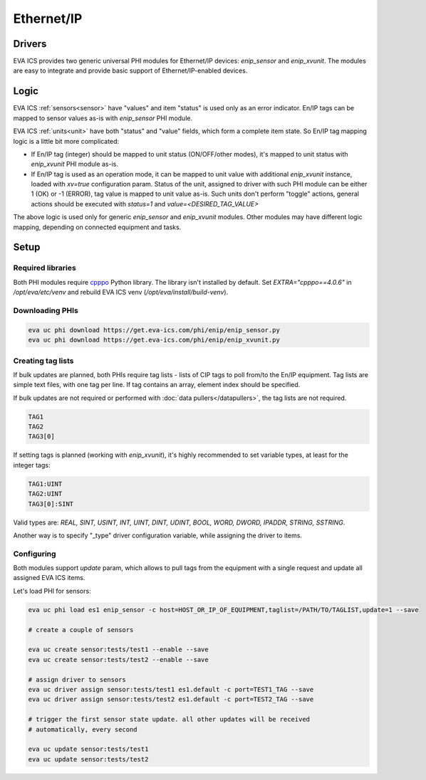 Ethernet/IP
***********

Drivers
=======

EVA ICS provides two generic universal PHI modules for Ethernet/IP devices:
*enip_sensor* and *enip_xvunit*. The modules are easy to integrate and provide
basic support of Ethernet/IP-enabled devices.

Logic
=====

EVA ICS :ref:`sensors<sensor>` have "values" and item "status" is used only as
an error indicator. En/IP tags can be mapped to sensor values as-is with
*enip_sensor* PHI module.

EVA ICS :ref:`units<unit>` have both "status" and "value" fields, which form a
complete item state. So En/IP tag mapping logic is a little bit more
complicated:

* If En/IP tag (integer) should be mapped to unit status (ON/OFF/other modes),
  it's mapped to unit status with *enip_xvunit* PHI module as-is.

* If En/IP tag is used as an operation mode, it can be mapped to unit value
  with additional *enip_xvunit* instance, loaded with *xv=true* configuration
  param. Status of the unit, assigned to driver with such PHI module can be
  either 1 (OK) or -1 (ERROR), tag value is mapped to unit value as-is. Such
  units don't perform "toggle" actions, general actions should be executed with
  *status=1* and *value=<DESIRED_TAG_VALUE>*

The above logic is used only for generic *enip_sensor* and *enip_xvunit*
modules. Other modules may have different logic mapping, depending on connected
equipment and tasks.

Setup
=====

Required libraries
------------------

Both PHI modules require `cpppo <https://github.com/pjkundert/cpppo/>`_ Python
library. The library isn't installed by default. Set *EXTRA="cpppo==4.0.6"* in
*/opt/eva/etc/venv* and rebuild EVA ICS venv (*/opt/eva/install/build-venv*).

Downloading PHIs
----------------

.. code:: bash

    eva uc phi download https://get.eva-ics.com/phi/enip/enip_sensor.py
    eva uc phi download https://get.eva-ics.com/phi/enip/enip_xvunit.py


Creating tag lists
------------------

If bulk updates are planned, both PHIs require tag lists - lists of CIP tags to
poll from/to the En/IP equipment. Tag lists are simple text files, with one tag
per line. If tag contains an array, element index should be specified.

If bulk updates are not required or performed with :doc:`data
pullers</datapullers>`, the tag lists are not required.

.. code::

    TAG1
    TAG2
    TAG3[0]

If setting tags is planned (working with *enip_xvunit*), it's highly recommended to set variable types, at least for the integer tags:

.. code::

    TAG1:UINT
    TAG2:UINT
    TAG3[0]:SINT

Valid types are: *REAL, SINT, USINT, INT, UINT, DINT, UDINT, BOOL, WORD, DWORD, IPADDR, STRING,
SSTRING*.

Another way is to specify "_type" driver configuration variable, while
assigning the driver to items.

Configuring
-----------

Both modules support *update* param, which allows to pull tags from the
equipment with a single request and update all assigned EVA ICS items.

Let's load PHI for sensors:

.. code:: bash

    eva uc phi load es1 enip_sensor -c host=HOST_OR_IP_OF_EQUIPMENT,taglist=/PATH/TO/TAGLIST,update=1 --save

    # create a couple of sensors

    eva uc create sensor:tests/test1 --enable --save
    eva uc create sensor:tests/test2 --enable --save

    # assign driver to sensors
    eva uc driver assign sensor:tests/test1 es1.default -c port=TEST1_TAG --save
    eva uc driver assign sensor:tests/test2 es1.default -c port=TEST2_TAG --save

    # trigger the first sensor state update. all other updates will be received
    # automatically, every second

    eva uc update sensor:tests/test1
    eva uc update sensor:tests/test2
